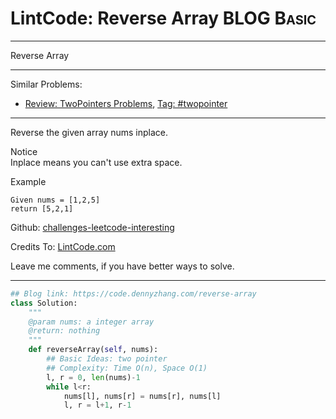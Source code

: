 * LintCode: Reverse Array                                        :BLOG:Basic:
#+STARTUP: showeverything
#+OPTIONS: toc:nil \n:t ^:nil creator:nil d:nil
:PROPERTIES:
:type:     twopointer
:END:
---------------------------------------------------------------------
Reverse Array
---------------------------------------------------------------------
Similar Problems:
- [[https://code.dennyzhang.com/review-twopointer][Review: TwoPointers Problems]], [[https://code.dennyzhang.com/tag/twopointer][Tag: #twopointer]]
---------------------------------------------------------------------
Reverse the given array nums inplace.

 Notice
Inplace means you can't use extra space.

Example
#+BEGIN_EXAMPLE
Given nums = [1,2,5]
return [5,2,1]
#+END_EXAMPLE

Github: [[https://github.com/DennyZhang/challenges-leetcode-interesting/tree/master/problems/reverse-array][challenges-leetcode-interesting]]

Credits To: [[http://www.lintcode.com/en/problem/reverse-array/][LintCode.com]]

Leave me comments, if you have better ways to solve.
---------------------------------------------------------------------
#+BEGIN_SRC python
## Blog link: https://code.dennyzhang.com/reverse-array
class Solution:
    """
    @param nums: a integer array
    @return: nothing
    """
    def reverseArray(self, nums):
        ## Basic Ideas: two pointer
        ## Complexity: Time O(n), Space O(1)
        l, r = 0, len(nums)-1
        while l<r:
            nums[l], nums[r] = nums[r], nums[l]
            l, r = l+1, r-1
#+END_SRC

#+BEGIN_HTML
<div style="overflow: hidden;">
<div style="float: left; padding: 5px"> <a href="https://www.linkedin.com/in/dennyzhang001"><img src="https://www.dennyzhang.com/wp-content/uploads/sns/linkedin.png" alt="linkedin" /></a></div>
<div style="float: left; padding: 5px"><a href="https://github.com/DennyZhang"><img src="https://www.dennyzhang.com/wp-content/uploads/sns/github.png" alt="github" /></a></div>
<div style="float: left; padding: 5px"><a href="https://www.dennyzhang.com/slack" target="_blank" rel="nofollow"><img src="https://slack.dennyzhang.com/badge.svg" alt="slack"/></a></div>
</div>
#+END_HTML

